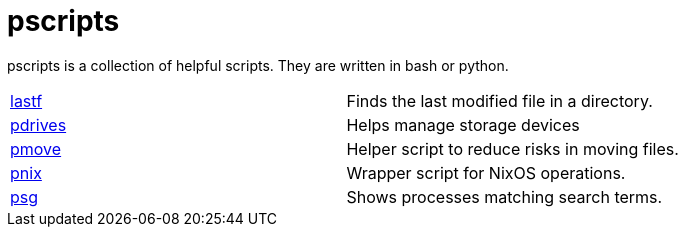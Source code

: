 = pscripts

pscripts is a collection of helpful scripts. They are written in bash or
python.

[cols="1,1"]
|===

|https://github.com/presto8/pscripts/tree/main/lastf[lastf]
|Finds the last modified file in a directory.

|https://github.com/presto8/pscripts/tree/main/pdrives[pdrives]
|Helps manage storage devices

|https://github.com/presto8/pscripts/tree/main/pmove[pmove]
|Helper script to reduce risks in moving files.

|https://github.com/presto8/pscripts/tree/main/pnix[pnix]
|Wrapper script for NixOS operations.

|https://github.com/presto8/pscripts/tree/main/psg[psg]
|Shows processes matching search terms.

|===
